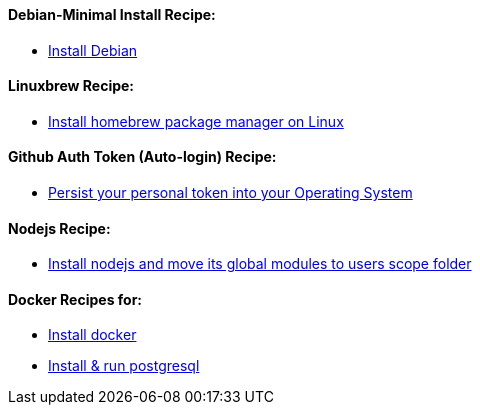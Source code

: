 ==== Debian-Minimal Install Recipe:

* link:debian-install.md[Install Debian]

==== Linuxbrew Recipe:

* link:linuxbrew-install.md[Install homebrew package manager on Linux]

==== Github Auth Token (Auto-login) Recipe:

* link:github-token-persist.md[Persist your personal token into your Operating System]

==== Nodejs Recipe:

* link:nodejs-install.md[Install nodejs and move its global modules to users scope folder]

==== Docker Recipes for:

* link:docker-install.md[Install docker]

* link:postgres-docker.md[Install & run postgresql]
